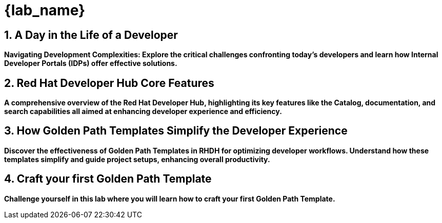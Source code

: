 = {lab_name}
:toc:
:toc-placement: preamble
:sectnums:
:icons: font

== A Day in the Life of a Developer

*Navigating Development Complexities: Explore the critical challenges confronting today's developers and learn how Internal Developer Portals (IDPs) offer effective solutions.*

== Red Hat Developer Hub Core Features

*A comprehensive overview of the Red Hat Developer Hub, highlighting its key features like the Catalog, documentation, and search capabilities all aimed at enhancing developer experience and efficiency.*

== How Golden Path Templates Simplify the Developer Experience

*Discover the effectiveness of Golden Path Templates in RHDH for optimizing developer workflows. Understand how these templates simplify and guide project setups, enhancing overall productivity.*

== Craft your first Golden Path Template

*Challenge yourself in this lab where you will learn how to craft your first Golden Path Template.*

